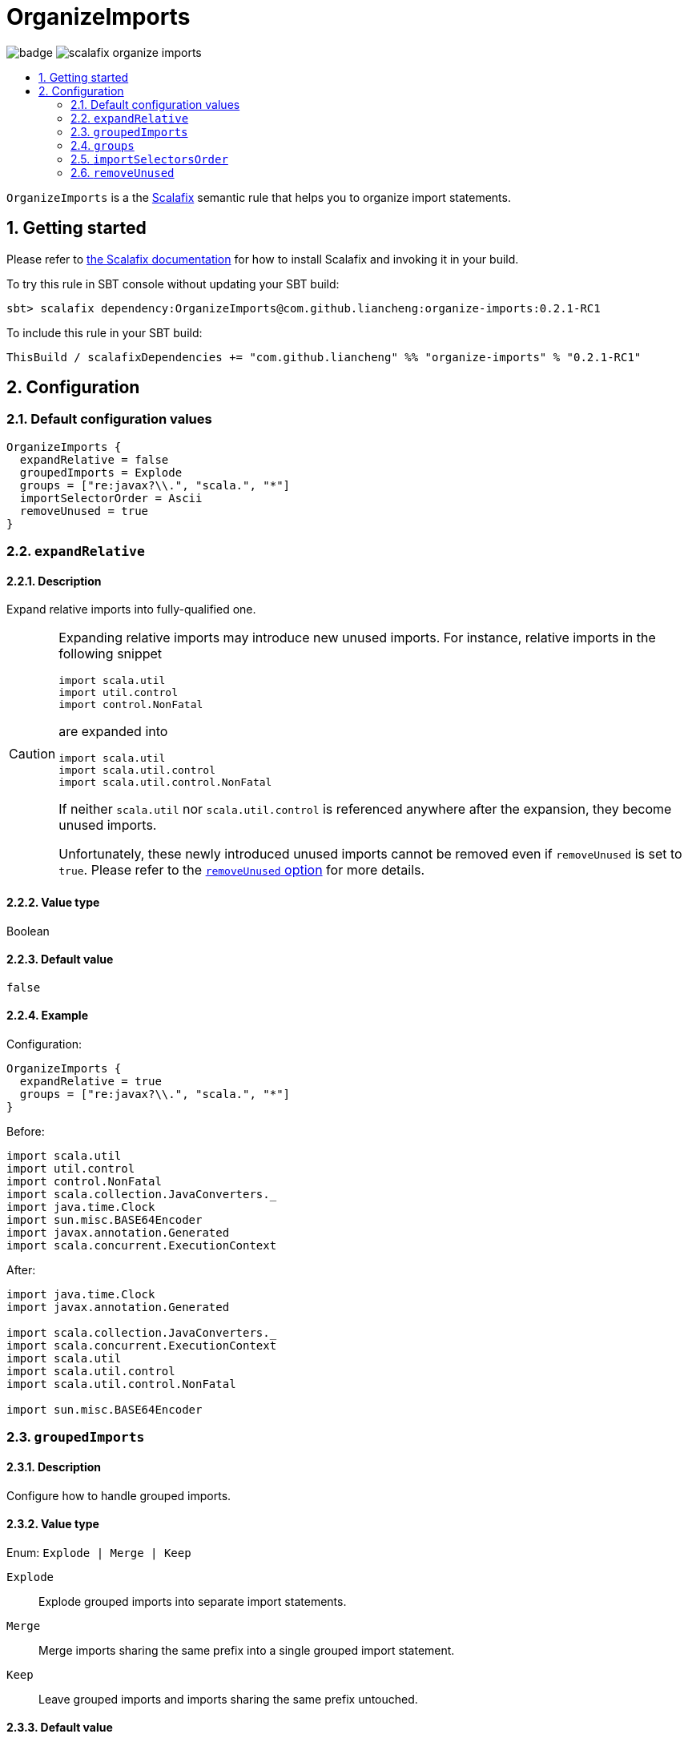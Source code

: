 = OrganizeImports
:icons: font
:sectnums:
:toc-placement!:
:toc-title:
:toc:
:toclevels: 2

image:https://github.com/liancheng/scalafix-organize-imports/workflows/Build/badge.svg[] image:https://img.shields.io/github/v/tag/liancheng/scalafix-organize-imports[]

toc::[]

`OrganizeImports` is a the https://scalacenter.github.io[Scalafix] semantic rule that helps you to organize import statements.

== Getting started

Please refer to https://scalacenter.github.io/scalafix/docs/users/installation.html[the Scalafix documentation] for how to install Scalafix and invoking it in your build.

To try this rule in SBT console without updating your SBT build:

....
sbt> scalafix dependency:OrganizeImports@com.github.liancheng:organize-imports:0.2.1-RC1
....

To include this rule in your SBT build:

[source,scala]
----
ThisBuild / scalafixDependencies += "com.github.liancheng" %% "organize-imports" % "0.2.1-RC1"
----

== Configuration

=== Default configuration values

[source,hocon]
----
OrganizeImports {
  expandRelative = false
  groupedImports = Explode
  groups = ["re:javax?\\.", "scala.", "*"]
  importSelectorOrder = Ascii
  removeUnused = true
}
----

[[expand-relative]]
=== `expandRelative`

==== Description

Expand relative imports into fully-qualified one.

[CAUTION]
====
Expanding relative imports may introduce new unused imports. For instance, relative imports in the following snippet

[source,scala]
----
import scala.util
import util.control
import control.NonFatal
----

are expanded into

[source,scala]
----
import scala.util
import scala.util.control
import scala.util.control.NonFatal
----

If neither `scala.util` nor `scala.util.control` is referenced anywhere after the expansion, they become unused imports.

Unfortunately, these newly introduced unused imports cannot be removed even if `removeUnused` is set to `true`. Please refer to the <<remove-unused,`removeUnused` option>> for more details.
====

==== Value type

Boolean

==== Default value

`false`

==== Example

Configuration:

[source,hocon]
----
OrganizeImports {
  expandRelative = true
  groups = ["re:javax?\\.", "scala.", "*"]
}
----

Before:

[source,scala]
----
import scala.util
import util.control
import control.NonFatal
import scala.collection.JavaConverters._
import java.time.Clock
import sun.misc.BASE64Encoder
import javax.annotation.Generated
import scala.concurrent.ExecutionContext
----

After:

[source,scala]
----
import java.time.Clock
import javax.annotation.Generated

import scala.collection.JavaConverters._
import scala.concurrent.ExecutionContext
import scala.util
import scala.util.control
import scala.util.control.NonFatal

import sun.misc.BASE64Encoder
----

=== `groupedImports`

==== Description

Configure how to handle grouped imports.

==== Value type

Enum: `Explode | Merge | Keep`

`Explode`::

Explode grouped imports into separate import statements.

`Merge`::

Merge imports sharing the same prefix into a single grouped import statement.

`Keep`::

Leave grouped imports and imports sharing the same prefix untouched.

==== Default value

`Explode`

==== Examples

. `Explode`
+
--
Configuration:

[source,hocon]
----
OrganizeImports.groupedImports = Explode
----

Before:

[source,scala]
----
import scala.collection.mutable.{ArrayBuffer, Buffer, StringBuilder}
----

After:

[source,scala]
----
import scala.collection.mutable.ArrayBuffer
import scala.collection.mutable.Buffer
import scala.collection.mutable.StringBuilder
----
--

. `Merge`
+
--
Configuration:

[source,hocon]
----
OrganizeImports.groupedImports = Merge
----

Before:

[source,scala]
----
import scala.collection.mutable.ArrayBuffer
import scala.collection.mutable.Buffer
import scala.collection.mutable.StringBuilder
----

After:

[source,scala]
----
import scala.collection.mutable.{ArrayBuffer, Buffer, StringBuilder}
----
--

=== `groups`

==== Description

Defines import groups by prefix patterns. Only global imports are processed.

Fully-qualified and relative imports must be grouped in different manner: fully-qualified imports matching the same prefix patterns are gathered into the same group and sorted in ASCII code order, while relative imports are always gathered into a separate group living after all other groups with the original order unchanged.

This is necessary because relative imports are order sensitive. For instance, sorting the following imports in alphabetical order introduces compilation errors:

[source,scala]
----
import scala.util
import util.control
import control.NonFatal
----

CAUTION: Comments living _between_ imports being processed will be _removed_.

[TIP]
====
`OrganizeImports` tries to match the longest prefix while grouping imports. For instance, the following configuration groups `scala.meta.` and `scala.` imports into different two groups properly:

[source,hocon]
----
OrganizeImports.groups = [
  "re:javax?\\."
  "scala."
  "scala.meta."
  "*"
]
----
====

==== Value type

An ordered list of import prefix pattern strings. A prefix pattern can be one of the following:

A plain-text pattern::

For instance, `"scala."` is a plain-text pattern that matches imports referring the `scala` package. Please note that the trailing dot is necessary, otherwise you may have `scalafix` and `scala` imports in the same group, which is not what you want in most cases.

A regular expression pattern::

A regular expression pattern starts with `re:`. For instance, `"re:javax?\\."` is a regular expression pattern that matches both `java` and `javax` packages.

The wildcard pattern::
The wildcard pattern, `"*"`, defines the wildcard group, which matches all fully-qualified imports not belonging to any other groups. It can be omitted when it's the last group. So the following two configurations are equivalent:
+
[source,hocon]
----
OrganizeImports.groups = ["re:javax?\\.", "scala.", "*"]
OrganizeImports.groups = ["re:javax?\\.", "scala."]
----

==== Default value

[source,hocon]
----
[
  "re:javax?\\."
  "scala."
  "*"
]
----

==== Examples

. Fully-qualified imports only
+
--
Configuration:

[source,hocon]
----
OrganizeImports.groups = ["re:javax?\\.", "scala.", "*"]
----

Before:

[source,scala]
----
import scala.collection.JavaConverters._
import java.time.Clock
import sun.misc.BASE64Encoder
import javax.annotation.Generated
import scala.concurrent.ExecutionContext
----

After:

[source,scala]
----
import java.time.Clock
import javax.annotation.Generated

import scala.collection.JavaConverters._
import scala.concurrent.ExecutionContext

import sun.misc.BASE64Encoder
----
--

. With relative imports
+
--
Configuration:

[source,hocon]
----
OrganizeImports.groups = ["re:javax?\\.", "scala.", "*"]
----

Before:

[source,scala]
----
import scala.util
import util.control
import control.NonFatal
import scala.collection.JavaConverters._
import java.time.Clock
import sun.misc.BASE64Encoder
import javax.annotation.Generated
import scala.concurrent.ExecutionContext
----

After:

[source,scala]
----
import java.time.Clock
import javax.annotation.Generated

import scala.collection.JavaConverters._
import scala.concurrent.ExecutionContext
import scala.util

import sun.misc.BASE64Encoder

import util.control
import control.NonFatal
----
--

=== `importSelectorsOrder`

==== Description

Sort import selectors within a single import expression by the specified order.

==== Value type

Enum: `Ascii | SymbolsFirst | Keep`

`Ascii`::

Sort import selectors by ASCII codes, equivalent to the https://scalameta.org/scalafmt/docs/configuration.html#asciisortimports[`AsciiSortImports`] rewriting rule in Scalafmt.

`SymbolsFirst`::

Sort import selectors by the groups: symbols, lower-case, upper-case, equivalent to the https://scalameta.org/scalafmt/docs/configuration.html#sortimports[`SortImports`] rewriting rule in Scalafmt.

`Keep`::

Do not sort import selectors.

==== Default value

`Ascii`

==== Example

. `Ascii`
+
--
Configuration:

[source,hocon]
----
OrganizeImports {
  groupedImports = Keep
  importSelectorsOrder = Ascii
}
----

Before:

[source,scala]
----
import foo.{~>, `symbol`, bar, Random}
----

After:

[source,scala]
----
import foo.{Random, `symbol`, bar, ~>}
----
--

. `SymbolsFirst`
+
--
Configuration:

[source,hocon]
----
OrganizeImports {
  groupedImports = Keep
  importSelectorsOrder = SymbolsFirst
}
----

Before:

[source,scala]
----
import foo.{Random, `symbol`, bar, ~>}
----

After:

[source,scala]
----
import foo.{~>, `symbol`, bar, Random}
----
--

[[remove-unused]]
=== `removeUnused`

==== Description

Remove unused imports.

[CAUTION]
====
Although the Scalafix built-in rule `RemoveUnused` can already remove unused imports, using `OrganizeImports` together with `RemoveUnused` is dangerous. Scalafix mutates source files by applying patches generated by applied rules. Unfortunately, if patches generated by different rules touch the same text segment, they may conflict with each other and result in broken code. That's why `OrganizeImports` ports part of the `RemoveUnused` rule to remove unused imports.

However, the `removeUnused` option doesn't play perfectly with the `expandRelative` option. When the `expandRelative` option is set to `true`, new unused imports can be introduced while expanding relative imports (see <<expand-relative,`expandRelative`>>), which cannot be removed even if `removeUnused` is set to `true`. This is because unused imports are identified using Scala compilation diagnostics information, and the compilation phase happens before Scalafix rules get applied.
====

==== Value type

Boolean

==== Default value

`true`

==== Example

Configuration:

[source,hocon]
----
OrganizeImports {
  groups = ["javax?\\.", "scala.", "*"]
  removeUnused = true
}
----

Before:

[source,scala]
----
import scala.collection.mutable.{Buffer, ArrayBuffer}
import java.time.Clock
import java.lang.{Long => JLong, Double => JDouble}

object RemoveUnused {
  val buffer: ArrayBuffer[Int] = ArrayBuffer.empty[Int]
  val long: JLong = JLong.parseLong("0")
}
----

After:

[source,scala]
----
import java.lang.{Long => JLong}

import scala.collection.mutable.ArrayBuffer

object RemoveUnused {
  val buffer: ArrayBuffer[Int] = ArrayBuffer.empty[Int]
  val long: JLong = JLong.parseLong("0")
}
----
